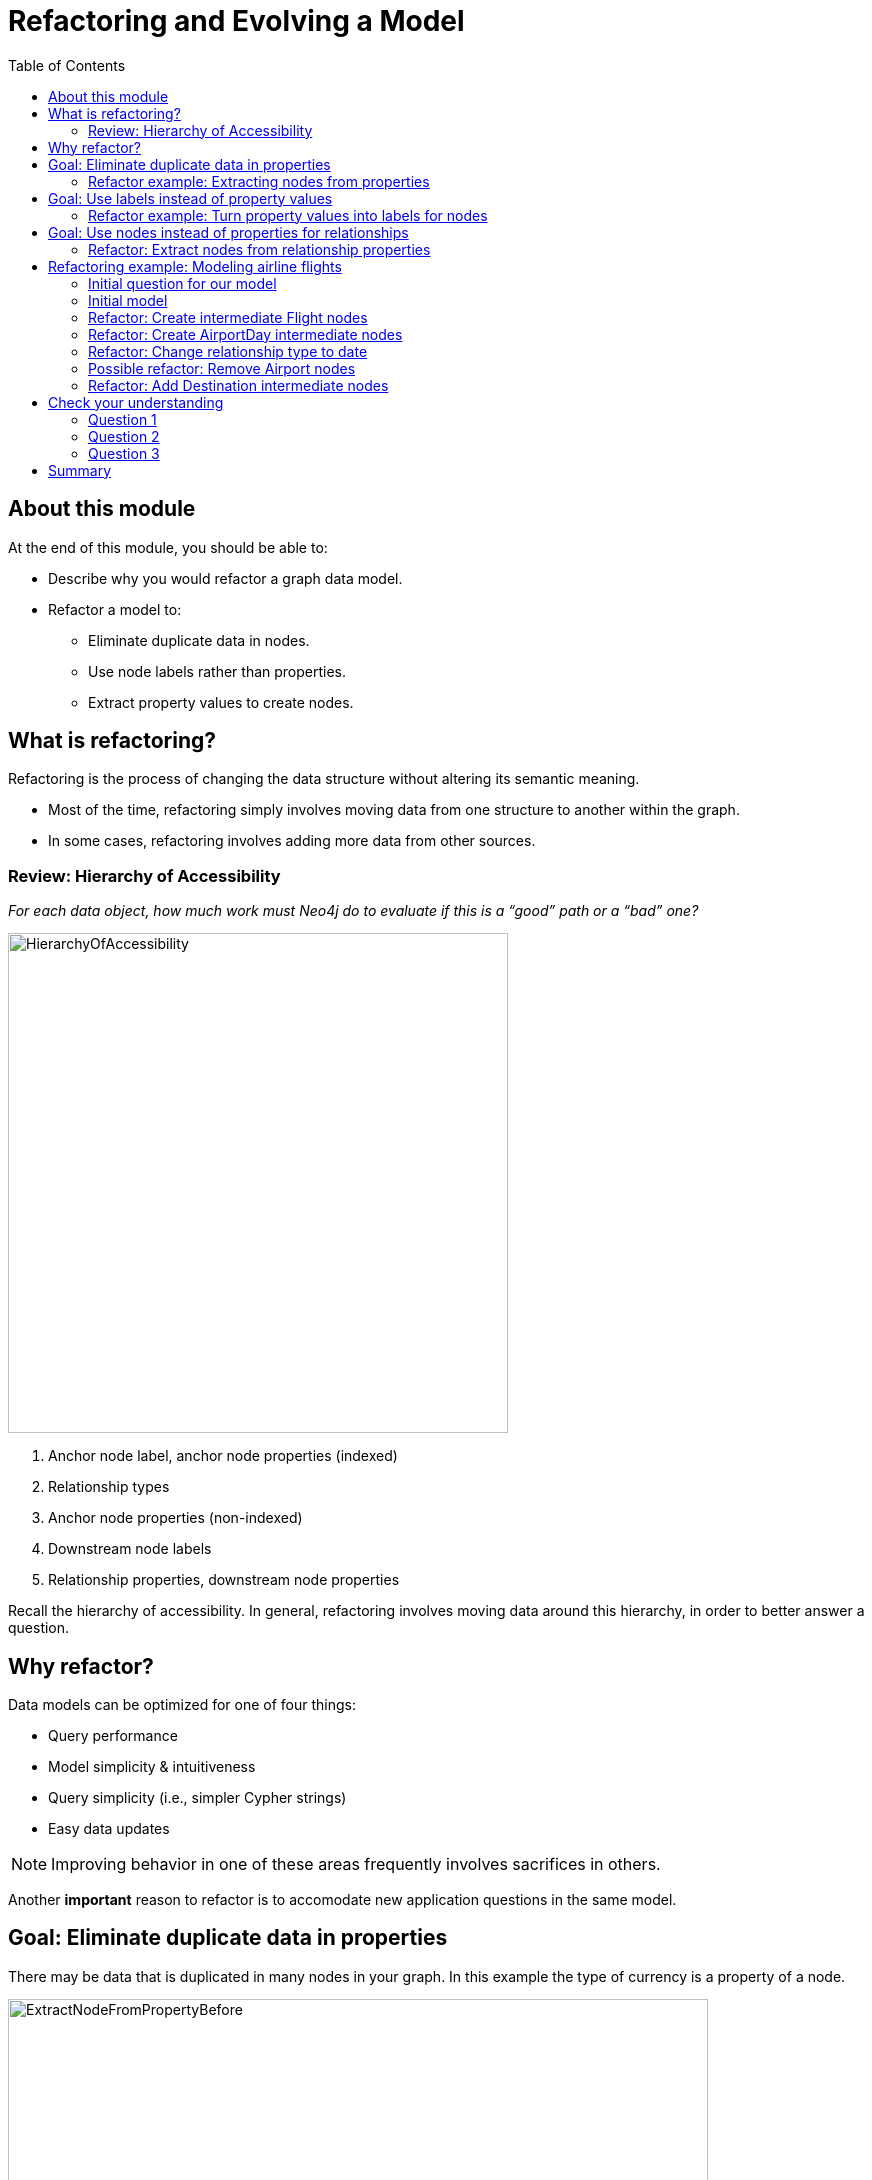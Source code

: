 = Refactoring and Evolving a Model
:slug: 05-refactoring-model
:doctype: book
:toc: left
:toclevels: 4
:imagesdir: ../images
:module-next-title: Implementing Your First Model

== About this module

At the end of this module, you should be able to:
[square]
* Describe why you would refactor a graph data model.
* Refactor a model to:
** Eliminate duplicate data in nodes.
** Use node labels rather than properties.
** Extract property values to create nodes.

== What is refactoring?

Refactoring is the process of changing the data structure without altering its semantic meaning.

[square]
* Most of the time, refactoring simply involves moving data from one structure to another within the graph.
* In some cases, refactoring involves adding more data from other sources.

=== Review: Hierarchy of Accessibility

[.statement]
_For each data object, how much work must Neo4j do to evaluate if this is a “good” path or a “bad” one?_

[.is-half.left]
--
image::HierarchyOfAccessibility.png[HierarchyOfAccessibility,width=500,align=center]
--

[.is-half.right]
--
[.statement]

. Anchor node label, anchor node properties (indexed)

. Relationship types

. Anchor node properties (non-indexed)

. Downstream node labels

. Relationship properties, downstream node properties
--

[.notes]
--
Recall the hierarchy of accessibility.
In general, refactoring involves moving data around this hierarchy, in order to better answer a question.
--

== Why refactor?

Data models can be optimized for one of four things:

[square]
* Query performance
* Model simplicity & intuitiveness
* Query simplicity (i.e., simpler Cypher strings)
* Easy data updates

[NOTE]
Improving behavior in one of these areas frequently involves sacrifices in others.

Another *important* reason to refactor is to accomodate new application questions in the same model.

== Goal: Eliminate duplicate data in properties

[.notes]
--
There may be data that is duplicated in many nodes in your graph.
In this example the type of currency is a property of a node.
--

image::ExtractNodeFromPropertyBefore.png[ExtractNodeFromPropertyBefore,width=700,align=center]

[.notes]
--
What if we do not want to duplicate the currency type data in all of our Trade nodes?
--

=== Refactor example: Extracting nodes from properties

image::ExtractNodeFromPropertyAfter.png[ExtractNodeFromPropertyAfter,width=500,align=center]

[.notes]
--
With the Currency node label, we can easily answer questions such as how many Trades use the USD currency without having to gather this information from the Trade nodes.
--

== Goal: Use labels instead of property values

[.notes]
--
If many nodes in the model contain the same value for a property, another solution is the use the property value as a label.
--

image::ExtractLabelFromPropertyBefore.png[ExtractLabelFromPropertyBefore,width=700,align=center]

[.notes]
--
In this example, you see that the Project nodes have a property named _language_ where the property could contain multiple languages.
What if you wanted to query the graph to find all projects that are written in _java_?
To do you you would need to retrieve all of the Project nodes and look for _java_ in the language list for each node.
This is an expensive query on a large graph.
--

=== Refactor example: Turn property values into labels for nodes

[.notes]
--
In this scenario, we would go through all Project nodes in the graph and relabel the Project nodes based upon the values in the _language_ list.
Then we eliminate completely the _language_ property.
--

image::ExtractLabelFromPropertyAfter.png[ExtractLabelFromPropertyAfter,width=600,align=center]

== Goal: Use nodes instead of properties for relationships

[.notes]
--
Previously in this training, you learned that intermediate nodes is sometimes a best practice.
Here is the example we saw earlier with the content of the email as a property for the relationship.
--

image::ExtractIntermediateNodesBefore.png[ExtractIntermediateNodesBefore,width=600,align=center]

=== Refactor: Extract nodes from relationship properties

[.notes]
--
Here is what the graph would look like after we went through all EMAILED and CCD relationships to create the intermediate nodes for the content.
--

image::ExtractIntermediateNodesAfter.png[ExtractIntermediateNodesAfter,width=800,align=center]

[.notes]
--

Intermediate nodes are also a frequent result of refactoring.
What was previously a relationship property is now a node property, which is not necessarily any more accessible from a query processing standpoint.
But it makes the model simpler by reducing the number of relationships connected to each Person node.

Notice that not only is the new node with the label _Email_, but also relationship types are recreated with different types.
--

== Refactoring example: Modeling airline flights

image::MaxDemarziAirlineModeling.png[MaxDemarziAirlineModeling,width=700,align=center]

[.notes]
--
Here is a very good example of how to model and refactor a model.
--

[.smaller]
Credit: Max De Marzi https://maxdemarzi.com/2015/08/26/modeling-airline-flights-in-neo4j/

[.notes]
--
We will now walk through an iterative process of graph development and refactoring.
We will use, as an example, modeling airline flights for an Orbitz-style use case: that is, answering the problem, “I want to fly from Malmo to New York on Friday”.

You can read in depth about this on Max’s blog.

ifdef::backend-revealjs[]
https://maxdemarzi.com/2015/08/26/modeling-airline-flights-in-neo4j/
endif::[]
--

=== Initial question for our model

*Question*: What flights will take me from Malmo to New York on Friday?

Ask yourself:

[square]
* What are the entities?
* What are the connections between the entities?
* What properties do we need?

ifdef::backend-revealjs[]
[.notes]
--
Model this part of the class interactively.
Pose each stage as questions for the class to answer.
--
endif::[]


[.notes]
--
Here, we begin by following the modeling process: identifying entities and connection based on the question.
The entities should be Airports, and the connections FLYING_TO, with one connection per flight.
Airport data like city and flight data like airline, flight number, departure, etc. are necessary properties.
--

ifdef::backend-revealjs[]
[.notes]
--
This leads us to the model on the next slide.
--
endif::[]


=== Initial model

[.statement]
*Question*: What flights will take me from Malmo to New York on Friday?

image::InitialAirlineModel.png[InitialAirlineModel,width=900,align=center]

[.notes]
--
This model answers the first question just fine.
But suppose we had to answer a new question?
--

[.statement]
*New Question*: Mom is on flight AY189.  When will she land?

[.notes]
--
What must Neo4j traverse to find this answer?

This is a painful one.To find flight AY189, we need to traverse every relationship in the graph, because it is impossible to anchor on relationships.
What can we do to make flight data available as an anchor?
--

=== Refactor: Create intermediate Flight nodes

[.notes]
--
This is a perfect use case for adding intermediate nodes.
Adding Flight nodes allows us to anchor on flight data, dramatically reducing traversal.
--

image::AirlineRefactor1.png[AirlineRefactor1,width=900,align=center]

[.statement]
*Question 1*: What flights will take me from Malmo to New York on Friday?

[.statement]
*Question 2*: Mom is on flight AY189.  When will she land?

[.notes]
--
But we are still not satisfied with the way we are handling Q1.
Airlines are required to publish flight plans 12 months or more in advance.
How much work must Neo4j do to answer Q1?

Again, the answer is painful.
Neo4j must check every flight leaving Malmo, then consult the flight data to see which ones leave on the appropriate day.
That’s even before we check to see which of those flights land in the desired place!
How can we elevate the flight date in order to reduce the amount of wasted hops?
--

=== Refactor: Create AirportDay intermediate nodes

[.notes]
--
Again, intermediate nodes come to the rescue.
AirportDay nodes reduce the density of Airport nodes, as there are many fewer days in the graph than there are flights.
We still need to check every AirportDay to find the right date, but the scope of wasted traversal is lessened.
--

image::AirlineRefactor2.png[AirlineRefactor2,width=600,align=center]

[.statement]
*Question 1*: What flights will take me from Malmo to New York on Friday?

[.statement]
*Question 2*: Mom is on flight AY189.  When will she land?

[.notes]
--
Whenever we execute a model change, we also need to check that our older queries are not disrupted.
What about Q2?

As long as we continue to be able to anchor on Flight, Q2 is unaffected.
This refactor causes no problems.

But thinking more on Q1.
How might we arrange things to reduce wasted traversal even further?
In other words, how might we elevate flight date even higher on the hierarchy of accessibility?

There are only two ways to do this:

[square]
* Anchor somehow on AirportDay.
* Make date into a relationship type.

We will refactor make date a relationship type.
--

=== Refactor: Change relationship type to date

image::AirlineRefactor3.png[AirlineRefactor3,width=700,align=center]

[.statement]
*Question 1*: What flights will take me from Malmo to New York on Friday?

[.statement]
*Question 2*: Mom is on flight AY189.  When will she land?

[.notes]
--
Date as the relationship type hardly changes the model at all, with drastic performance improvements.
Now, we can traverse only to the relevant AirportDay.
Again, Q2 is unaffected.

This is one of the two solutions we had.
The other was to anchor on AirportDay.
How would the model need to change to make that possible?
--

=== Possible refactor: Remove Airport nodes

[.notes]
--
We could eliminate the Airport nodes entirely, and store airport data on the AirportDay nodes.
This shrinks the graph by removing a modest number of Airport nodes, and a large number of Date-typed HAS_DAY relationships.
This also performs 2 fewer hops per traversal--a tiny improvement, but one that could add up at scale.
We would need to test this benefit more rigorously in production.
--

image::AirlineRefactor4.png[AirlineRefactor4,width=700,align=center]

[.statement]
*Question 1*: What flights will take me from Malmo to New York on Friday?

[.statement]
*Question 2*: Mom is on flight AY189.  When will she land?

[.notes]
--
The downside to this model is that it is far less intuitive to a human looking at it.
As mentioned earlier, refactoring is rarely pure positive; the gains you make in one area often involve sacrifices in others.

So we have a model that seems to work well for Q1.
But we have been making one dangerous assumption: that there is a direct flight available.
What will Neo4j need to do in order to find an itinerary with 2, 3, 4, or more legs?

This is an expensive problem for this model.
Neo4j will traverse every flight leaving that day, and look at destinations.
But in the non-direct case, none of the destinations is the correct one.
So Neo4j will need to check all the HAS_FLIGHT relationships on those destinations, and see if the second-order destinations include the desired one.
If that is not the case, repeat until you find the desired destination.
The size of the traversed graph increases exponentially as more and more layovers are added.
What can we do to reduce this?
--

=== Refactor: Add Destination intermediate nodes

[.notes]
--
Once again, intermediate nodes come to the rescue!
In this case, we are doing two things, further subdividing flights based on destination, but more importantly, we are elevating flight destinations form a 3-hop downstream object to a 1-hop downstream object.
--

image::AirlineRefactor5.png[AirlineRefactor5,width=700,align=center]

[.statement]
*Question 1*: What flights will take me from Malmo to New York on Friday?

[.statement]
*Question 2*: Mom is on flight AY189.  When will she land?

[.notes]
--
How does the non-direct traversal work in this case?

First, Neo4j will check every Destination served by that AirportDay.
If the target destination is not there, follow ONE Flight chain to the Airport Day of the destination, then check the served Destinations of that AirportDay.
The scope of the graph still grows, but it grows at a rate proportional to the number of Destinations served by an airport, not the number of Flights.
And airports tend to have multiple flights per destination, leaving at different times of day.

Once an itinerary leading to the target destination is found, Neo4j can branch out and traverse all the flights connecting those AirportDays.

As always, we must consider: how does this refactor affect Q2?

Once again, the answer is that it does not--we can still anchor on Flight, so Q2 is not disrupted.

Note that this model could never have been produced by simply following our “build initial model” paradigm.
AirportDay and Destination nodes are completely opaque relative to the questions we asked.
We are OK with that, because, as you will learn that when you implement the model in Cypher, refactoring a graph relatively cheap.
Moreover, getting a rough first model quickly reduces the total time we would need to reach this more refined version.
--


[.quiz]
== Check your understanding

=== Question 1

[.statement]
What tasks can be done during the refactoring of a graph data model?

[.statement]
Select the correct answers.

[%interactive.answers]
- [x] Data is moved from one structure in the existing graph to another.
- [ ] A new graph is created from an existing graph.
- [ ] Statistics are collected about the numbers of nodes, properties, and relationships.
- [x] Data may be added to the graph from other sources.

=== Question 2

[.statement]
Why do you refactor a graph data model?

[.statement]
Select the correct answers.

[%interactive.answers]
- [x] Improve query performance.
- [x] Simplify the model to make it more intuitive.
- [x] Allow for simpler Cypher queries.
- [x] Make updates to the data in the graph easier.

=== Question 3

[.statement]
When thinking about refactoring a graph data model. What is the most common type of refactoring you typically do?

[.statement]
Select the correct answer.

[%interactive.answers]
- [ ] Rename node labels.
- [ ] Duplicate property values where they will be queried most.
- [x] Extract property values to change the structure of the graph.
- [ ] Create indexes that will speed up queries for the most important questions.

[.summary]
== Summary

You should now be able to:
[square]
* Describe why you would refactor a graph data model.
* Refactor a model to:
** Eliminate duplicate data in nodes.
** Use node labels rather than properties.
** Extract property values to create nodes.
